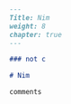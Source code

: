 #+BEGIN_SRC markdown :tangle /home/kdb/Documents/github/owlglass/content/computer-science/programming-languages/nim/_index.en.md
---
Title: Nim
weight: 8
chapter: true
---

### not c

# Nim

comments
#+END_SRC
